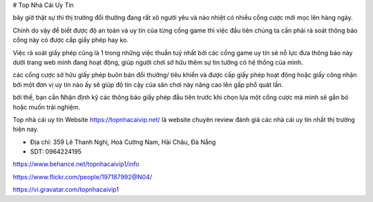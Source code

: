 # Top Nhà Cái Uy Tín

bây giờ thật sự thì thị trường đổi thưởng đang rất xô người yêu và náo nhiệt có nhiều cổng cược mới mọc lên hàng ngày.

Chính do vậy để biết được độ an toàn và uy tín của từng cổng game thì việc đầu tiên chúng ta cần phải rà soát thông báo cổng này có được cấp giấy phép hay ko.

Việc rà soát giấy phép cũng là 1 trong những việc thuần tuý nhất bởi các cổng game uy tín sẽ nỗ lực đưa thông báo này dưới trang web mình đang hoạt động, giúp người chơi sở hữu thêm sự tin tưởng có hệ thống của mình.

các cổng cược sở hữu giấy phép buôn bán đổi thưởng/ tiêu khiển và được cấp giấy phép hoạt động hoặc giấy công nhận bởi một đơn vị uy tín nào ấy sẽ giúp độ tin cậy của sân chơi này nâng cao lên gấp phổ quát lần.

bởi thế, bạn cần Nhận định kỹ các thông báo giấy phép đầu tiên trước khi chọn lựa một cổng cược mà mình sẽ gắn bó hoặc muốn trải nghiệm.

Top nhà cái uy tín Website https://topnhacaivip.net/ là website chuyên review đánh giá các nhà cái uy tín nhất thị trường hiện nay.

- Địa chỉ: 359 Lê Thanh Nghị, Hoà Cường Nam, Hải Châu, Đà Nẵng

- SDT: 0964224195

https://www.behance.net/topnhacaivip1/info

https://www.flickr.com/people/197187992@N04/

https://vi.gravatar.com/topnhacaivip1
